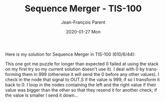 #+TITLE:       Sequence Merger - TIS-100
#+AUTHOR:      Jean-François Parent
#+EMAIL:       parent.j.f@gmail.com
#+DATE:        2020-01-27 Mon
#+URI:         /blog/%y/%m/%d/sequence-merger---tis-100
#+KEYWORDS:    tis-100,zachtronics
#+TAGS:        tis-100,zachtronics
#+LANGUAGE:    en
#+OPTIONS:     H:3 num:nil toc:nil \n:nil ::t |:t ^:nil -:nil f:t *:t <:t
#+DESCRIPTION: <TODO: insert your description here>

Here is my solution for Sequence Merger in TIS-100 (610/6/44):

#+BEGIN_EXPORT html
<img src="/media/images/sequence_merger.png" />
#+END_EXPORT

This one got me puzzle for longer than expected (I failed at using the stack on my first try so my current solution doesn't use it). I deal with 0 by transforming them in 999 (otherwise it will send the 0 before any other values). I check in the node that signal to OUT.S if the value is 999, if so I transform it back to 0. I loop in the nodes containing the left and the right value if their value was bigger than the other so that they resend it for another check; if the value is smaller I send it down...

